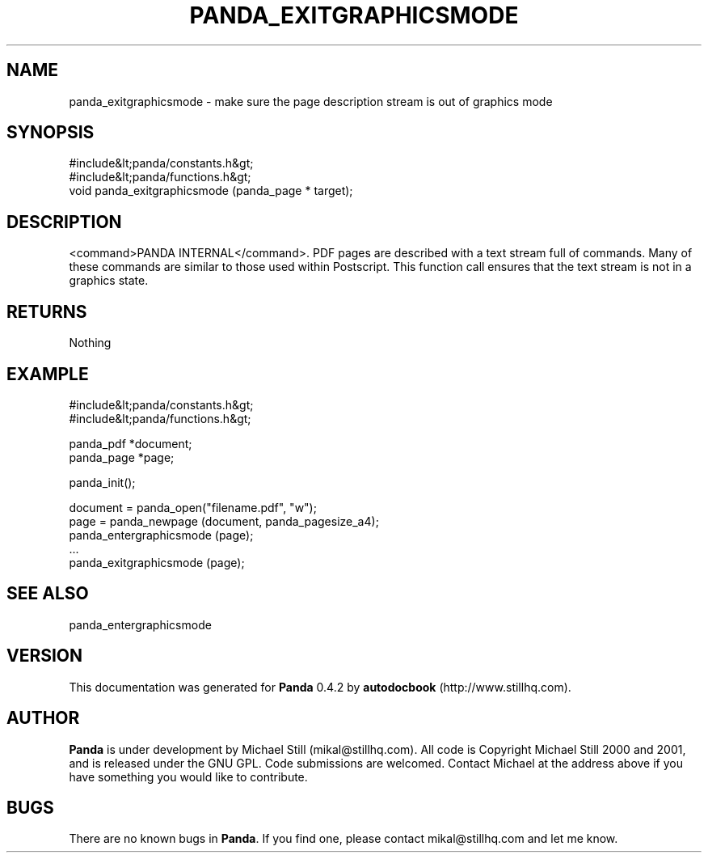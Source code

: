 .\" This manpage has been automatically generated by docbook2man 
.\" from a DocBook document.  This tool can be found at:
.\" <http://shell.ipoline.com/~elmert/comp/docbook2X/> 
.\" Please send any bug reports, improvements, comments, patches, 
.\" etc. to Steve Cheng <steve@ggi-project.org>.
.TH "PANDA_EXITGRAPHICSMODE" "3" "29 April 2003" "" ""

.SH NAME
panda_exitgraphicsmode \- make sure the page description stream is out of graphics mode
.SH SYNOPSIS

.nf
 #include&lt;panda/constants.h&gt;
 #include&lt;panda/functions.h&gt;
 void panda_exitgraphicsmode (panda_page * target);
.fi
.SH "DESCRIPTION"
.PP
<command>PANDA INTERNAL</command>. PDF pages are described with a text stream full of commands. Many of these commands are similar to those used within Postscript. This function call ensures that the text stream is not in a graphics state.
.SH "RETURNS"
.PP
Nothing
.SH "EXAMPLE"

.nf
 #include&lt;panda/constants.h&gt;
 #include&lt;panda/functions.h&gt;
 
 panda_pdf *document;
 panda_page *page;
 
 panda_init();
 
 document = panda_open("filename.pdf", "w");
 page = panda_newpage (document, panda_pagesize_a4);
 panda_entergraphicsmode (page);
 ...
 panda_exitgraphicsmode (page);
.fi
.SH "SEE ALSO"
.PP
panda_entergraphicsmode
.SH "VERSION"
.PP
This documentation was generated for \fBPanda\fR 0.4.2 by \fBautodocbook\fR (http://www.stillhq.com).
.SH "AUTHOR"
.PP
\fBPanda\fR is under development by Michael Still (mikal@stillhq.com). All code is Copyright Michael Still 2000 and 2001,  and is released under the GNU GPL. Code submissions are welcomed. Contact Michael at the address above if you have something you would like to contribute.
.SH "BUGS"
.PP
There  are no known bugs in \fBPanda\fR. If you find one, please contact mikal@stillhq.com and let me know.
